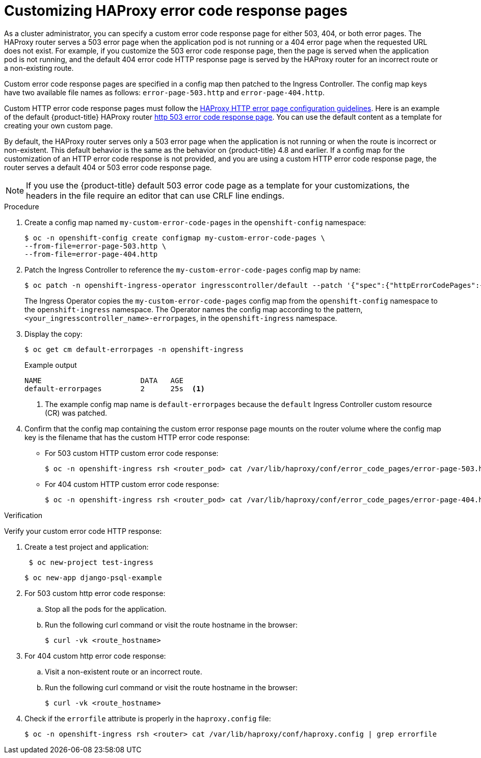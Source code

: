 // Module filename: nw-customize-ingress-error-pages.adoc
// Module included in the following assemblies:
// * networking/ingress-controller-configuration.adoc

:_mod-docs-content-type: PROCEDURE
[id="nw-customize-ingress-error-pages_{context}"]
= Customizing HAProxy error code response pages

As a cluster administrator, you can specify a custom error code response page for either 503, 404, or both error pages. The HAProxy router serves a 503 error page when the application pod is not running or a 404 error page when the requested URL does not exist. For example, if you customize the 503 error code response page, then the page is served when the application pod is not running, and the default 404 error code HTTP response page is served by the HAProxy router for an incorrect route or a non-existing route.

Custom error code response pages are specified in a config map then patched to the Ingress Controller. The config map keys have two available file names as follows:
`error-page-503.http` and `error-page-404.http`.

Custom HTTP error code response pages must follow the link:https://www.haproxy.com/documentation/hapee/latest/configuration/config-sections/http-errors/[HAProxy HTTP error page configuration guidelines]. Here is an example of the default {product-title} HAProxy router link:https://raw.githubusercontent.com/openshift/router/master/images/router/haproxy/conf/error-page-503.http[http 503 error code response page]. You can use the default content as a template for creating your own custom page.

By default, the HAProxy router serves only a 503 error page when the application is not running or when the route is incorrect or non-existent. This default behavior is the same as the behavior on {product-title} 4.8 and earlier. If a config map for the customization of an HTTP error code response is not provided, and you are using a custom HTTP error code response page, the router serves a default 404 or 503 error code response page.

[NOTE]
====
If you use the {product-title} default 503 error code page as a template for your customizations, the headers in the file require an editor that can use CRLF line endings.
====

.Procedure

. Create a config map named `my-custom-error-code-pages` in the `openshift-config` namespace:
+
[source,terminal]
----
$ oc -n openshift-config create configmap my-custom-error-code-pages \
--from-file=error-page-503.http \
--from-file=error-page-404.http
----

. Patch the Ingress Controller to reference the `my-custom-error-code-pages` config map by name:
+
ifndef::openshift-rosa,openshift-dedicated[]
[source,terminal]
----
$ oc patch -n openshift-ingress-operator ingresscontroller/default --patch '{"spec":{"httpErrorCodePages":{"name":"my-custom-error-code-pages"}}}' --type=merge
----
endif::openshift-rosa,openshift-dedicated[]
ifdef::openshift-rosa,openshift-dedicated[]
[source,terminal]
----
$ oc patch -n openshift-ingress-operator ingresscontroller/<custom_ingresscontroller_name> --patch '{"spec":{"httpErrorCodePages":{"name":"my-custom-error-code-pages"}}}' --type=merge
----
endif::openshift-rosa,openshift-dedicated[]
+
The Ingress Operator copies the `my-custom-error-code-pages` config map from the `openshift-config` namespace to the `openshift-ingress` namespace. The Operator names the config map according to the pattern, `<your_ingresscontroller_name>-errorpages`, in the `openshift-ingress` namespace.

. Display the copy:
+
[source,terminal]
----
$ oc get cm default-errorpages -n openshift-ingress
----
+
.Example output
----
NAME                       DATA   AGE
default-errorpages         2      25s  <1>
----
<1> The example config map name is `default-errorpages` because the `default` Ingress Controller custom resource (CR) was patched.
+

. Confirm that the config map containing the custom error response page mounts on the router volume where the config map key is the filename that has the custom HTTP error code response:
+
* For 503 custom HTTP custom error code response:
+
[source,terminal]
----
$ oc -n openshift-ingress rsh <router_pod> cat /var/lib/haproxy/conf/error_code_pages/error-page-503.http
----
+
* For 404 custom HTTP custom error code response:
+
[source,terminal]
----
$ oc -n openshift-ingress rsh <router_pod> cat /var/lib/haproxy/conf/error_code_pages/error-page-404.http
----

.Verification

Verify your custom error code HTTP response:

. Create a test project and application:
+
[source,terminal]
----
 $ oc new-project test-ingress
----
+
[source,terminal]
----
$ oc new-app django-psql-example
----

. For 503 custom http error code response:
.. Stop all the pods for the application.
.. Run the following curl command or visit the route hostname in the browser:
+
[source,terminal]
----
$ curl -vk <route_hostname>
----
. For 404 custom http error code response:
.. Visit a non-existent route or an incorrect route.
.. Run the following curl command or visit the route hostname in the browser:
+
[source,terminal]
----
$ curl -vk <route_hostname>
----

. Check if the `errorfile` attribute is properly in the `haproxy.config` file:
+
[source,terminal]
----
$ oc -n openshift-ingress rsh <router> cat /var/lib/haproxy/conf/haproxy.config | grep errorfile
----
